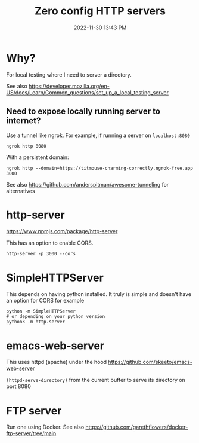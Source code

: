 :PROPERTIES:
:ID:       0FB30792-CC20-4653-BEC4-F5B47A434CD6
:END:
#+title: Zero config HTTP servers
#+date: 2022-11-30 13:43 PM
#+updated: 2023-11-27 14:11 PM
#+filetags: :web_development:


* Why?
  For local testing where I need to server a directory.

  See also https://developer.mozilla.org/en-US/docs/Learn/Common_questions/set_up_a_local_testing_server

** Need to expose locally running server to internet?
   Use a tunnel like ngrok. For example, if running a server on ~localhost:8080~

   #+begin_src shell
   ngrok http 8080
   #+end_src

   With a persistent domain:
   #+begin_src shell
   ngrok http --domain=https://titmouse-charming-correctly.ngrok-free.app 3000
   #+end_src


   See also https://github.com/anderspitman/awesome-tunneling for alternatives
* http-server
  https://www.npmjs.com/package/http-server

  This has an option to enable CORS.

  #+begin_src shell
  http-server -p 3000 --cors
  #+end_src

* SimpleHTTPServer
  This depends on having python installed. It truly is simple and doesn't have an option for CORS
  for example

  #+begin_src shell
  python -m SimpleHTTPServer 
  # or depending on your python version
  python3 -m http.server
  #+end_src

* emacs-web-server
  This uses httpd (apache) under the hood
  https://github.com/skeeto/emacs-web-server

  ~(httpd-serve-directory)~ from the current buffer to serve its directory on
  port 8080

* FTP server
  Run one using Docker. See also https://github.com/garethflowers/docker-ftp-server/tree/main
